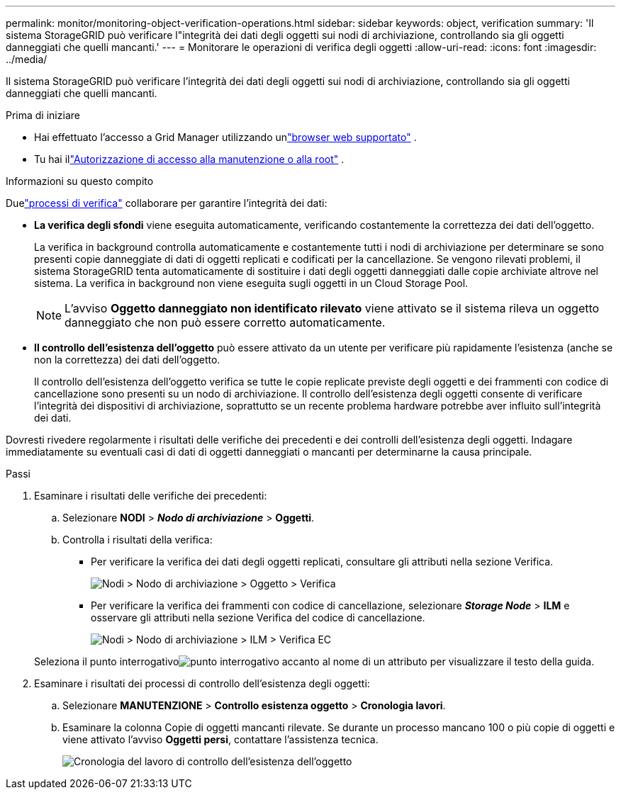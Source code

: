 ---
permalink: monitor/monitoring-object-verification-operations.html 
sidebar: sidebar 
keywords: object, verification 
summary: 'Il sistema StorageGRID può verificare l"integrità dei dati degli oggetti sui nodi di archiviazione, controllando sia gli oggetti danneggiati che quelli mancanti.' 
---
= Monitorare le operazioni di verifica degli oggetti
:allow-uri-read: 
:icons: font
:imagesdir: ../media/


[role="lead"]
Il sistema StorageGRID può verificare l'integrità dei dati degli oggetti sui nodi di archiviazione, controllando sia gli oggetti danneggiati che quelli mancanti.

.Prima di iniziare
* Hai effettuato l'accesso a Grid Manager utilizzando unlink:../admin/web-browser-requirements.html["browser web supportato"] .
* Tu hai illink:../admin/admin-group-permissions.html["Autorizzazione di accesso alla manutenzione o alla root"] .


.Informazioni su questo compito
Duelink:../troubleshoot/verifying-object-integrity.html["processi di verifica"] collaborare per garantire l'integrità dei dati:

* *La verifica degli sfondi* viene eseguita automaticamente, verificando costantemente la correttezza dei dati dell'oggetto.
+
La verifica in background controlla automaticamente e costantemente tutti i nodi di archiviazione per determinare se sono presenti copie danneggiate di dati di oggetti replicati e codificati per la cancellazione.  Se vengono rilevati problemi, il sistema StorageGRID tenta automaticamente di sostituire i dati degli oggetti danneggiati dalle copie archiviate altrove nel sistema.  La verifica in background non viene eseguita sugli oggetti in un Cloud Storage Pool.

+

NOTE: L'avviso *Oggetto danneggiato non identificato rilevato* viene attivato se il sistema rileva un oggetto danneggiato che non può essere corretto automaticamente.

* *Il controllo dell'esistenza dell'oggetto* può essere attivato da un utente per verificare più rapidamente l'esistenza (anche se non la correttezza) dei dati dell'oggetto.
+
Il controllo dell'esistenza dell'oggetto verifica se tutte le copie replicate previste degli oggetti e dei frammenti con codice di cancellazione sono presenti su un nodo di archiviazione.  Il controllo dell'esistenza degli oggetti consente di verificare l'integrità dei dispositivi di archiviazione, soprattutto se un recente problema hardware potrebbe aver influito sull'integrità dei dati.



Dovresti rivedere regolarmente i risultati delle verifiche dei precedenti e dei controlli dell'esistenza degli oggetti.  Indagare immediatamente su eventuali casi di dati di oggetti danneggiati o mancanti per determinarne la causa principale.

.Passi
. Esaminare i risultati delle verifiche dei precedenti:
+
.. Selezionare *NODI* > *_Nodo di archiviazione_* > *Oggetti*.
.. Controlla i risultati della verifica:
+
*** Per verificare la verifica dei dati degli oggetti replicati, consultare gli attributi nella sezione Verifica.
+
image::../media/nodes_storage_node_object_verification.png[Nodi > Nodo di archiviazione > Oggetto > Verifica]

*** Per verificare la verifica dei frammenti con codice di cancellazione, selezionare *_Storage Node_* > *ILM* e osservare gli attributi nella sezione Verifica del codice di cancellazione.
+
image::../media/nodes_storage_node_ilm_ec_verification.png[Nodi > Nodo di archiviazione > ILM > Verifica EC]

+
Seleziona il punto interrogativoimage:../media/icon_nms_question.png["punto interrogativo"] accanto al nome di un attributo per visualizzare il testo della guida.





. Esaminare i risultati dei processi di controllo dell'esistenza degli oggetti:
+
.. Selezionare *MANUTENZIONE* > *Controllo esistenza oggetto* > *Cronologia lavori*.
.. Esaminare la colonna Copie di oggetti mancanti rilevate. Se durante un processo mancano 100 o più copie di oggetti e viene attivato l'avviso *Oggetti persi*, contattare l'assistenza tecnica.
+
image::../media/oec_job_history.png[Cronologia del lavoro di controllo dell'esistenza dell'oggetto]




